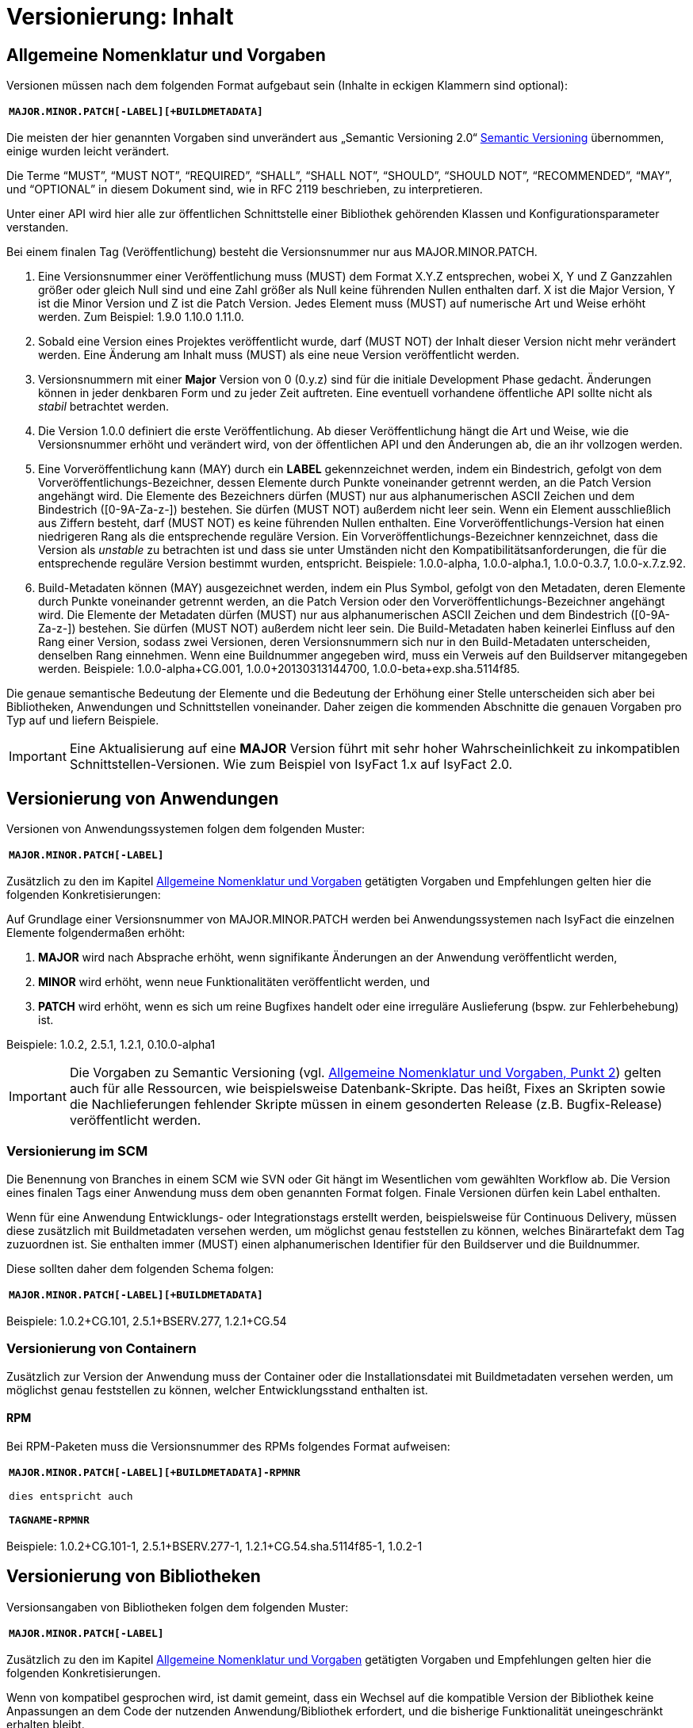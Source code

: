 = Versionierung: Inhalt

// tag::inhalt[]
[[allgemeine-nomenklatur-und-vorgaben]]
== Allgemeine Nomenklatur und Vorgaben

Versionen müssen nach dem folgenden Format aufgebaut sein (Inhalte in eckigen Klammern sind optional):

[frame="none"]
|====
^m| *MAJOR.MINOR.PATCH[-LABEL][+BUILDMETADATA]*
|====


Die meisten der hier genannten Vorgaben sind unverändert aus „Semantic Versioning 2.0“ xref:glossary:literaturextern:inhalt.adoc#litextern-SemanticVersioning[Semantic Versioning] übernommen, einige wurden leicht verändert.

Die Terme “MUST”, “MUST NOT”, “REQUIRED”, “SHALL”, “SHALL NOT”, “SHOULD”, “SHOULD NOT”, “RECOMMENDED”, “MAY”, und “OPTIONAL” in
diesem Dokument sind, wie in RFC 2119 beschrieben, zu interpretieren.

Unter einer API wird hier alle zur öffentlichen Schnittstelle einer Bibliothek gehörenden Klassen und
Konfigurationsparameter verstanden.

Bei einem finalen Tag (Veröffentlichung) besteht die Versionsnummer nur aus MAJOR.MINOR.PATCH.

.  Eine Versionsnummer einer Veröffentlichung muss (MUST) dem Format X.Y.Z entsprechen, wobei X, Y und Z Ganzzahlen größer oder gleich Null sind und eine Zahl größer als Null keine führenden Nullen enthalten darf.
X ist die Major Version, Y ist die Minor Version und Z ist die Patch Version.
Jedes Element muss (MUST) auf numerische Art und Weise erhöht werden.
Zum Beispiel: 1.9.0 1.10.0 1.11.0.
.  Sobald eine Version eines Projektes veröffentlicht wurde, darf (MUST NOT) der Inhalt dieser Version nicht mehr verändert werden.
Eine Änderung am Inhalt muss (MUST) als eine neue Version veröffentlicht werden.
.  Versionsnummern mit einer *Major* Version von 0 (0.y.z) sind für die initiale Development Phase gedacht. Änderungen können
in jeder denkbaren Form und zu jeder Zeit auftreten.
Eine eventuell vorhandene öffentliche API sollte nicht als _stabil_ betrachtet werden.
.  Die Version 1.0.0 definiert die erste Veröffentlichung.
Ab dieser Veröffentlichung hängt die Art und Weise, wie die Versionsnummer erhöht und verändert wird, von der öffentlichen API und den
Änderungen ab, die an ihr vollzogen werden.
.  Eine Vorveröffentlichung kann (MAY) durch ein *LABEL* gekennzeichnet werden, indem ein Bindestrich, gefolgt von dem
Vorveröffentlichungs-Bezeichner, dessen Elemente durch Punkte voneinander getrennt werden, an die Patch Version angehängt wird.
Die Elemente des Bezeichners dürfen (MUST) nur aus alphanumerischen ASCII Zeichen und dem Bindestrich ([0-9A-Za-z-]) bestehen.
Sie dürfen (MUST NOT) außerdem nicht leer sein.
Wenn ein Element ausschließlich aus Ziffern besteht, darf (MUST NOT) es keine führenden Nullen enthalten.
Eine Vorveröffentlichungs-Version hat einen niedrigeren Rang als die entsprechende reguläre Version.
Ein Vorveröffentlichungs-Bezeichner kennzeichnet, dass die Version als _unstable_ zu betrachten ist und dass sie unter Umständen nicht den Kompatibilitätsanforderungen, die für die entsprechende reguläre Version bestimmt wurden, entspricht.
Beispiele: 1.0.0-alpha, 1.0.0-alpha.1, 1.0.0-0.3.7, 1.0.0-x.7.z.92.
.  Build-Metadaten können (MAY) ausgezeichnet werden, indem ein Plus Symbol, gefolgt von den Metadaten, deren Elemente durch Punkte voneinander getrennt werden, an die Patch Version oder den Vorveröffentlichungs-Bezeichner angehängt wird.
Die Elemente der Metadaten dürfen (MUST) nur aus alphanumerischen ASCII Zeichen und dem Bindestrich ([0-9A-Za-z-]) bestehen.
Sie dürfen (MUST NOT) außerdem nicht leer sein.
Die Build-Metadaten haben keinerlei Einfluss auf den Rang einer Version, sodass zwei Versionen, deren Versionsnummern sich nur in den Build-Metadaten unterscheiden, denselben Rang einnehmen.
Wenn eine Buildnummer angegeben wird, muss ein Verweis auf den Buildserver mitangegeben werden.
Beispiele: 1.0.0-alpha+CG.001, 1.0.0+20130313144700, 1.0.0-beta+exp.sha.5114f85.

Die genaue semantische Bedeutung der Elemente und die Bedeutung der Erhöhung einer Stelle unterscheiden sich aber bei Bibliotheken, Anwendungen und Schnittstellen voneinander.
Daher zeigen die kommenden Abschnitte die genauen Vorgaben pro Typ auf und liefern Beispiele.

// tag::important[]
[IMPORTANT]
====
Eine Aktualisierung auf eine *MAJOR* Version führt mit sehr hoher Wahrscheinlichkeit zu inkompatiblen Schnittstellen-Versionen.
Wie zum Beispiel von IsyFact 1.x auf IsyFact 2.0.
====

// end::important[]

[[versionierung-von-anwendungen]]
== Versionierung von Anwendungen

Versionen von Anwendungssystemen folgen dem folgenden Muster:

[frame="none"]
|====
^m| *MAJOR.MINOR.PATCH[-LABEL]*
|====

Zusätzlich zu den im Kapitel xref::versionierung/inhalt.adoc#allgemeine-nomenklatur-und-vorgaben[Allgemeine Nomenklatur und Vorgaben] getätigten Vorgaben und Empfehlungen gelten hier die folgenden
 Konkretisierungen:

Auf Grundlage einer Versionsnummer von MAJOR.MINOR.PATCH werden bei Anwendungssystemen nach IsyFact die einzelnen Elemente folgendermaßen erhöht:

.  *MAJOR* wird nach Absprache erhöht, wenn signifikante Änderungen an der Anwendung veröffentlicht werden,
.  *MINOR* wird erhöht, wenn neue Funktionalitäten veröffentlicht werden, und
.  *PATCH* wird erhöht, wenn es sich um reine Bugfixes handelt oder eine irreguläre Auslieferung (bspw. zur Fehlerbehebung) ist.

Beispiele: 1.0.2, 2.5.1, 1.2.1, 0.10.0-alpha1

[IMPORTANT]
====
Die Vorgaben zu Semantic Versioning (vgl. xref::versionierung/inhalt.adoc#allgemeine-nomenklatur-und-vorgaben[Allgemeine Nomenklatur und Vorgaben, Punkt 2]) gelten auch für alle Ressourcen, wie beispielsweise Datenbank-Skripte.
Das heißt, Fixes an Skripten sowie die Nachlieferungen fehlender Skripte müssen in einem gesonderten Release (z.B. Bugfix-Release) veröffentlicht werden.
====

[[versionierung-im-scm]]
=== Versionierung im SCM

Die Benennung von Branches in einem SCM wie SVN oder Git hängt im Wesentlichen vom gewählten Workflow ab.
Die Version eines finalen Tags einer Anwendung muss dem oben genannten Format folgen.
Finale Versionen dürfen kein Label enthalten.

Wenn für eine Anwendung Entwicklungs- oder Integrationstags erstellt werden, beispielsweise für Continuous Delivery, müssen diese zusätzlich mit Buildmetadaten versehen werden, um möglichst genau feststellen zu können, welches Binärartefakt dem Tag zuzuordnen ist.
Sie enthalten immer (MUST) einen alphanumerischen Identifier für den Buildserver und die Buildnummer.

Diese sollten daher dem folgenden Schema folgen:

[frame="none"]
|====
^m| *MAJOR.MINOR.PATCH[-LABEL][+BUILDMETADATA]*
|====

Beispiele: 1.0.2+CG.101, 2.5.1+BSERV.277, 1.2.1+CG.54

[[versionierung-von-containern]]
=== Versionierung von Containern

Zusätzlich zur Version der Anwendung muss der Container oder die Installationsdatei mit Buildmetadaten versehen werden, um
möglichst genau feststellen zu können, welcher Entwicklungsstand enthalten ist.

[[rpm]]
==== RPM

Bei RPM-Paketen muss die Versionsnummer des RPMs folgendes Format aufweisen:

[frame="none"]
|====
^m| *MAJOR.MINOR.PATCH[-LABEL][+BUILDMETADATA]-RPMNR* +
 +
dies entspricht auch +
 +
*TAGNAME-RPMNR*
|====

Beispiele: 1.0.2+CG.101-1, 2.5.1+BSERV.277-1, 1.2.1+CG.54.sha.5114f85-1, 1.0.2-1

[[versionierung-von-bibliotheken]]
== Versionierung von Bibliotheken

Versionsangaben von Bibliotheken folgen dem folgenden Muster:

[frame="none"]
|====
^m| *MAJOR.MINOR.PATCH[-LABEL]*
|====

Zusätzlich zu den im Kapitel xref::versionierung/inhalt.adoc#allgemeine-nomenklatur-und-vorgaben[Allgemeine Nomenklatur und Vorgaben] getätigten Vorgaben und Empfehlungen gelten hier die folgenden
Konkretisierungen.

Wenn von kompatibel gesprochen wird, ist damit gemeint, dass ein Wechsel auf die kompatible Version der Bibliothek keine
Anpassungen an dem Code der nutzenden Anwendung/Bibliothek erfordert, und die bisherige Funktionalität uneingeschränkt erhalten bleibt.

Auf Grundlage einer Versionsnummer von MAJOR.MINOR.PATCH werden die einzelnen Elemente folgendermaßen erhöht:

.  *MAJOR* wird erhöht, wenn API-inkompatible Änderungen veröffentlicht werden,
.  *MINOR* wird erhöht, wenn neue Funktionalitäten, welche kompatibel zur bisherigen API sind, veröffentlicht werden, und
.  *PATCH* wird erhöht, wenn die Änderungen ausschließlich API-kompatible Bugfixes umfassen.

Das bedeutet, dass die Regeln des xref:glossary:literaturextern:inhalt.adoc#litextern-SemanticVersioning[Semantic Versioning 2.0] anzuwenden sind.

Zusätzlich gilt:

* Instabile Entwicklungsversionen müssen (MUST) mit dem Label -SNAPSHOT oder einem anderen Label gekennzeichnet werden.
Instabile Entwicklungsversionen sollten nicht über einen längeren Zeitraum in einer Anwendung eingebunden sein, da die Gefahr besteht, dass der Build instabil wird.

Beispiele: 1.0.0, 2.3.5-SNAPSHOT, 1.3.2-alpha

[[versionierung-von-schnittstellen]]
== Versionierung von Schnittstellen

Versionsangaben von Schnittstellen folgen dem folgenden Muster:

[frame="none"]
|====
^m| *MAJOR.MINOR[-LABEL]*
|====

Zusätzlich zu den im Kapitel xref::versionierung/inhalt.adoc#allgemeine-nomenklatur-und-vorgaben[Allgemeine Nomenklatur und Vorgaben] getätigten Vorgaben und Empfehlungen gelten hier die folgenden
Konkretisierungen und Abweichungen.

Bei Schnittstellen wird auf den Bugfix-Teil der Version verzichtet, da Schnittstellen keine Bugfixes im generellen Sinne
enthalten können. Änderungen in einer Schnittstelle sind immer entweder API-kompatibel oder API-inkompatibel.
Daher werden bei Schnittstellen nur die MAJOR und MINOR Elemente der Version genutzt.

Auf Grundlage einer Versionsnummer von MAJOR.MINOR werden die einzelnen Elemente folgendermaßen erhöht:

[[lokale-remote-schnittstellen]]
=== Lokale Schnittstellen und Remote-Schnittstellen (REST)

.  *MAJOR* wird erhöht, wenn API-inkompatible Änderungen veröffentlicht werden oder eine Schnittstelle parallel zu einer alten Schnittstellenversion angeboten werden soll,
.  *MINOR* wird erhöht, wenn ausschließlich API-kompatible Änderungen veröffentlicht werden.

Zusätzlich gilt:

* Instabile Entwicklungsversionen müssen (MUST) mit dem *Label* -SNAPSHOT oder einem anderen Label gekennzeichnet werden.
Instabile Entwicklungsversionen sollten nicht über einen längeren Zeitraum in einer Anwendung eingebunden sein,
da die Gefahr besteht, dass der Build instabil wird.

* Es darf nicht (MUST NOT) die *MAJOR* Version Teil der Maven Versionsnummer sein, sondern muss Teil der Artefakt-ID sein.
Zusätzlich muss MAJOR Teil des Packagepfades sein. Dies ermöglicht das parallele Einbinden mehrerer Versionen ein- und derselben Schnittstelle.

Bei *lokalen Schnittstellen*:

* kann ein Update auf eine höhrere Java-Version zur Inkompatibilität führen.
Dies ist zu evaluieren und entsprechend der allgemeinen Vorgaben, wie oben beschrieben (xref::versionierung/inhalt.adoc#lokale-remote-schnittstellen[Lokale Schnittstellen und Remote-Schnittstellen (REST)]), zu handhaben.

Bei *Remote-Schnittstellen*:

* muss (MUST) auch die *MAJOR* Version in dem URL-Pfad enthalten sein. So können jederzeit parallel unterschiedliche Versionen zur Laufzeit angeboten werden.
* wird für den Nutzer der Schnittstelle empfohlen die *MINOR* Version zu erhöhen, wenn die URL zu der Remote-Schnittstelle im Code geändert werden muss,
da bei einem Update der Betriebsumgebung seitens des Schnittstellenanbieters nicht zur Inkompatibilität auf Nutzerseite führen sollte.
Sofern die Verbindung zu der Remote-Schnittstelle parameterieisert ist, ist keine Änderung der Version notwendig.
* als Anbieter dieser Schnittstelle ist bei einem Update der Java-Version (oder auch Betriebsumgebung) zu prüfen,
ob eine Inkompatibilität vorliegen wird und entsprechend die Versionierung wie oben beschrieben (xref::versionierung/inhalt.adoc#lokale-remote-schnittstellen[Lokale Schnittstellen und Remote-Schnittstellen (REST)]) vorzunehmen.

Beispiele: 1.0, 2.33-SNAPSHOT, 1.3-alpha


[[best-practices]]
=== Best Practices

==== Versionierung wenn die Parent-Version angehoben wird und an der Schnittstelle keine Änderungen durchgeführt werden.
Führt eine Anhebung der Parent-Version zu keiner Änderung an der Schnittstelle selbst oder zu keiner inkompatiblen Änderung,
so bedarf es keiner Erhöhung von MAJOR und MINOR der Schnittstellen-Version.

*Vorher:*
[source, xml]
----
<parent>
    <groupId>de.bund.bva.pliscommon.binaerdatenservice</groupId>
    <artifactId>plis-binaerdatenservice-parent</artifactId>
    <version>1.13.0</version>
</parent>

<artifactId>plis-binaerdatenservice-nachrichten-v1</artifactId>
<version>5</version>
----

*Nachher mit erhöhter MINOR im Parent:*
Die Version der Schnittstelle selbst bleibt unverändert bei 5.
[source, xml]
----
<parent>
    <groupId>de.bund.bva.pliscommon.binaerdatenservice</groupId>
    <artifactId>plis-binaerdatenservice-parent</artifactId>
    <version>1.14.0</version>
</parent>

<artifactId>plis-binaerdatenservice-nachrichten-v1</artifactId>
<version>5</version>
----

==== Anhebung der IsyFact Version z.B. IsyFact 2.1 auf 2.2 (hier können Änderungen an den serviceapi durchgeführt worden sein)
Sollten sich z.B. bei einer Anhebung der *MINOR*- oder *MAJOR*-Version die Transportobjekte in der serviceapi geändert haben,
so ist eine Anhebung der *MINOR*-Version der Schnittstelle empfehlenswert, da es sich dabei um eine überschaubare Änderung handelt.
Sollte es dazu führen, dass eine Anhebung der *MAJOR*-Version zu Änderungen an mehreren Stellen durchgeführt werden müssen,
dann ist eine Erhöhung von *MAJOR* vertretbar.

==== Wie wird die Versionierung angepasst, wenn optionale Attribute bzw. Methoden ergänzt werden (Minor/Major)
// TODO: Klärung von:
// -> Major Version sollte hochgezählt werden <-- Warum? Begründung!
Bei Remote-Schnittstellen reicht für den Schnittstellen-Anbieter eine Erhöhung des MINOR.
Seine bisherige Funktionalität sollte nach wie vor geboten sein.

// end::inhalt[]

// tag::architekturregel[]

// end::architekturregel[]

// tag::sicherheit[]

// end::sicherheit[]
